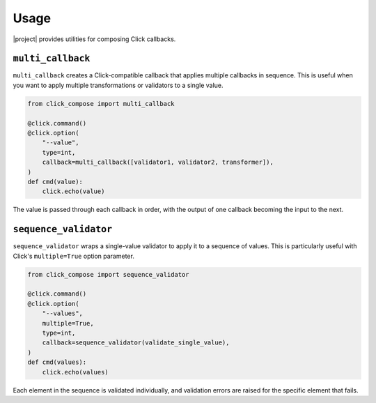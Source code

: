 Usage
=====

|project| provides utilities for composing Click callbacks.

``multi_callback``
------------------

``multi_callback`` creates a Click-compatible callback that applies multiple callbacks in sequence.
This is useful when you want to apply multiple transformations or validators to a single value.

.. code-block:: python

   from click_compose import multi_callback

   @click.command()
   @click.option(
       "--value",
       type=int,
       callback=multi_callback([validator1, validator2, transformer]),
   )
   def cmd(value):
       click.echo(value)

The value is passed through each callback in order, with the output of one callback becoming the input to the next.

``sequence_validator``
----------------------

``sequence_validator`` wraps a single-value validator to apply it to a sequence of values.
This is particularly useful with Click's ``multiple=True`` option parameter.

.. code-block:: python

   from click_compose import sequence_validator

   @click.command()
   @click.option(
       "--values",
       multiple=True,
       type=int,
       callback=sequence_validator(validate_single_value),
   )
   def cmd(values):
       click.echo(values)

Each element in the sequence is validated individually, and validation errors are raised for the specific element that fails.
